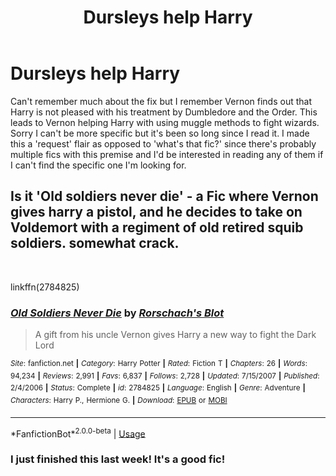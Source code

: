 #+TITLE: Dursleys help Harry

* Dursleys help Harry
:PROPERTIES:
:Author: egw3n3alvere
:Score: 1
:DateUnix: 1578984954.0
:DateShort: 2020-Jan-14
:FlairText: Request
:END:
Can't remember much about the fix but I remember Vernon finds out that Harry is not pleased with his treatment by Dumbledore and the Order. This leads to Vernon helping Harry with using muggle methods to fight wizards. Sorry I can't be more specific but it's been so long since I read it. I made this a 'request' flair as opposed to 'what's that fic?' since there's probably multiple fics with this premise and I'd be interested in reading any of them if I can't find the specific one I'm looking for.


** Is it 'Old soldiers never die' - a Fic where Vernon gives harry a pistol, and he decides to take on Voldemort with a regiment of old retired squib soldiers. somewhat crack.

​

linkffn(2784825)
:PROPERTIES:
:Author: Samurai_Bul
:Score: 1
:DateUnix: 1578991285.0
:DateShort: 2020-Jan-14
:END:

*** [[https://www.fanfiction.net/s/2784825/1/][*/Old Soldiers Never Die/*]] by [[https://www.fanfiction.net/u/686093/Rorschach-s-Blot][/Rorschach's Blot/]]

#+begin_quote
  A gift from his uncle Vernon gives Harry a new way to fight the Dark Lord
#+end_quote

^{/Site/:} ^{fanfiction.net} ^{*|*} ^{/Category/:} ^{Harry} ^{Potter} ^{*|*} ^{/Rated/:} ^{Fiction} ^{T} ^{*|*} ^{/Chapters/:} ^{26} ^{*|*} ^{/Words/:} ^{94,234} ^{*|*} ^{/Reviews/:} ^{2,991} ^{*|*} ^{/Favs/:} ^{6,837} ^{*|*} ^{/Follows/:} ^{2,728} ^{*|*} ^{/Updated/:} ^{7/15/2007} ^{*|*} ^{/Published/:} ^{2/4/2006} ^{*|*} ^{/Status/:} ^{Complete} ^{*|*} ^{/id/:} ^{2784825} ^{*|*} ^{/Language/:} ^{English} ^{*|*} ^{/Genre/:} ^{Adventure} ^{*|*} ^{/Characters/:} ^{Harry} ^{P.,} ^{Hermione} ^{G.} ^{*|*} ^{/Download/:} ^{[[http://www.ff2ebook.com/old/ffn-bot/index.php?id=2784825&source=ff&filetype=epub][EPUB]]} ^{or} ^{[[http://www.ff2ebook.com/old/ffn-bot/index.php?id=2784825&source=ff&filetype=mobi][MOBI]]}

--------------

*FanfictionBot*^{2.0.0-beta} | [[https://github.com/tusing/reddit-ffn-bot/wiki/Usage][Usage]]
:PROPERTIES:
:Author: FanfictionBot
:Score: 1
:DateUnix: 1578991302.0
:DateShort: 2020-Jan-14
:END:


*** I just finished this last week! It's a good fic!
:PROPERTIES:
:Author: SimonSherlockPotter
:Score: 1
:DateUnix: 1579057342.0
:DateShort: 2020-Jan-15
:END:
